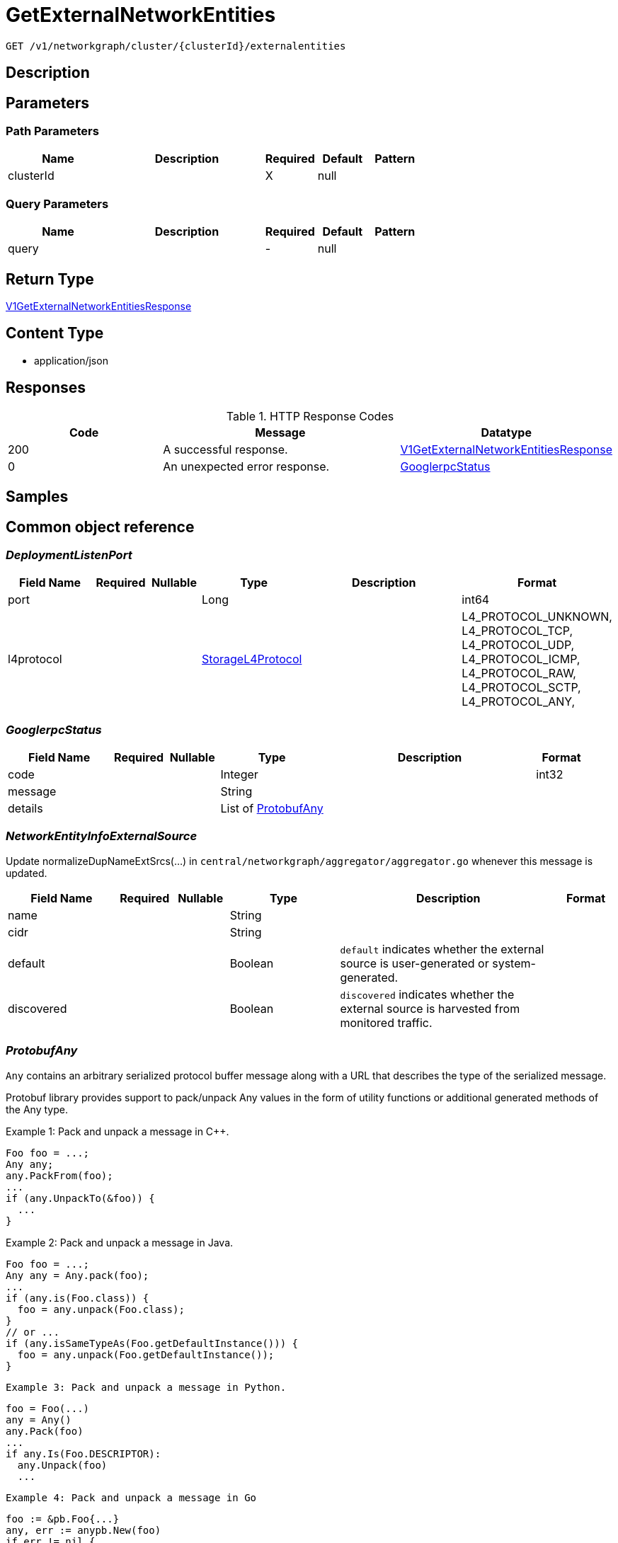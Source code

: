// Auto-generated by scripts. Do not edit.
:_mod-docs-content-type: ASSEMBLY
:context: _v1_networkgraph_cluster_clusterId_externalentities_get





[id="GetExternalNetworkEntities_{context}"]
= GetExternalNetworkEntities

:toc: macro
:toc-title:

toc::[]


`GET /v1/networkgraph/cluster/{clusterId}/externalentities`



== Description







== Parameters

=== Path Parameters

[cols="2,3,1,1,1"]
|===
|Name| Description| Required| Default| Pattern

| clusterId
|
| X
| null
|

|===




=== Query Parameters

[cols="2,3,1,1,1"]
|===
|Name| Description| Required| Default| Pattern

| query
|
| -
| null
|

|===


== Return Type

<<V1GetExternalNetworkEntitiesResponse_{context}, V1GetExternalNetworkEntitiesResponse>>


== Content Type

* application/json

== Responses

.HTTP Response Codes
[cols="2,3,1"]
|===
| Code | Message | Datatype


| 200
| A successful response.
|  <<V1GetExternalNetworkEntitiesResponse_{context}, V1GetExternalNetworkEntitiesResponse>>


| 0
| An unexpected error response.
|  <<GooglerpcStatus_{context}, GooglerpcStatus>>

|===

== Samples









ifdef::internal-generation[]
== Implementation



endif::internal-generation[]


[id="common-object-reference_{context}"]
== Common object reference



[id="DeploymentListenPort_{context}"]
=== _DeploymentListenPort_
 




[.fields-DeploymentListenPort]
[cols="2,1,1,2,4,1"]
|===
| Field Name| Required| Nullable | Type| Description | Format

| port
| 
| 
|   Long  
| 
| int64    

| l4protocol
| 
| 
|  <<StorageL4Protocol_{context}, StorageL4Protocol>>  
| 
|    L4_PROTOCOL_UNKNOWN, L4_PROTOCOL_TCP, L4_PROTOCOL_UDP, L4_PROTOCOL_ICMP, L4_PROTOCOL_RAW, L4_PROTOCOL_SCTP, L4_PROTOCOL_ANY,  

|===



[id="GooglerpcStatus_{context}"]
=== _GooglerpcStatus_
 




[.fields-GooglerpcStatus]
[cols="2,1,1,2,4,1"]
|===
| Field Name| Required| Nullable | Type| Description | Format

| code
| 
| 
|   Integer  
| 
| int32    

| message
| 
| 
|   String  
| 
|     

| details
| 
| 
|   List   of <<ProtobufAny_{context}, ProtobufAny>>
| 
|     

|===



[id="NetworkEntityInfoExternalSource_{context}"]
=== _NetworkEntityInfoExternalSource_
 

Update normalizeDupNameExtSrcs(...) in `central/networkgraph/aggregator/aggregator.go` whenever this message is updated.


[.fields-NetworkEntityInfoExternalSource]
[cols="2,1,1,2,4,1"]
|===
| Field Name| Required| Nullable | Type| Description | Format

| name
| 
| 
|   String  
| 
|     

| cidr
| 
| 
|   String  
| 
|     

| default
| 
| 
|   Boolean  
| `default` indicates whether the external source is user-generated or system-generated.
|     

| discovered
| 
| 
|   Boolean  
| `discovered` indicates whether the external source is harvested from monitored traffic.
|     

|===



[id="ProtobufAny_{context}"]
=== _ProtobufAny_
 

`Any` contains an arbitrary serialized protocol buffer message along with a
URL that describes the type of the serialized message.

Protobuf library provides support to pack/unpack Any values in the form
of utility functions or additional generated methods of the Any type.

Example 1: Pack and unpack a message in C++.

    Foo foo = ...;
    Any any;
    any.PackFrom(foo);
    ...
    if (any.UnpackTo(&foo)) {
      ...
    }

Example 2: Pack and unpack a message in Java.

    Foo foo = ...;
    Any any = Any.pack(foo);
    ...
    if (any.is(Foo.class)) {
      foo = any.unpack(Foo.class);
    }
    // or ...
    if (any.isSameTypeAs(Foo.getDefaultInstance())) {
      foo = any.unpack(Foo.getDefaultInstance());
    }

 Example 3: Pack and unpack a message in Python.

    foo = Foo(...)
    any = Any()
    any.Pack(foo)
    ...
    if any.Is(Foo.DESCRIPTOR):
      any.Unpack(foo)
      ...

 Example 4: Pack and unpack a message in Go

     foo := &pb.Foo{...}
     any, err := anypb.New(foo)
     if err != nil {
       ...
     }
     ...
     foo := &pb.Foo{}
     if err := any.UnmarshalTo(foo); err != nil {
       ...
     }

The pack methods provided by protobuf library will by default use
'type.googleapis.com/full.type.name' as the type URL and the unpack
methods only use the fully qualified type name after the last '/'
in the type URL, for example "foo.bar.com/x/y.z" will yield type
name "y.z".

==== JSON representation
The JSON representation of an `Any` value uses the regular
representation of the deserialized, embedded message, with an
additional field `@type` which contains the type URL. Example:

    package google.profile;
    message Person {
      string first_name = 1;
      string last_name = 2;
    }

    {
      "@type": "type.googleapis.com/google.profile.Person",
      "firstName": <string>,
      "lastName": <string>
    }

If the embedded message type is well-known and has a custom JSON
representation, that representation will be embedded adding a field
`value` which holds the custom JSON in addition to the `@type`
field. Example (for message [google.protobuf.Duration][]):

    {
      "@type": "type.googleapis.com/google.protobuf.Duration",
      "value": "1.212s"
    }


[.fields-ProtobufAny]
[cols="2,1,1,2,4,1"]
|===
| Field Name| Required| Nullable | Type| Description | Format

| @type
| 
| 
|   String  
| A URL/resource name that uniquely identifies the type of the serialized protocol buffer message. This string must contain at least one \"/\" character. The last segment of the URL's path must represent the fully qualified name of the type (as in `path/google.protobuf.Duration`). The name should be in a canonical form (e.g., leading \".\" is not accepted).  In practice, teams usually precompile into the binary all types that they expect it to use in the context of Any. However, for URLs which use the scheme `http`, `https`, or no scheme, one can optionally set up a type server that maps type URLs to message definitions as follows:  * If no scheme is provided, `https` is assumed. * An HTTP GET on the URL must yield a [google.protobuf.Type][]   value in binary format, or produce an error. * Applications are allowed to cache lookup results based on the   URL, or have them precompiled into a binary to avoid any   lookup. Therefore, binary compatibility needs to be preserved   on changes to types. (Use versioned type names to manage   breaking changes.)  Note: this functionality is not currently available in the official protobuf release, and it is not used for type URLs beginning with type.googleapis.com. As of May 2023, there are no widely used type server implementations and no plans to implement one.  Schemes other than `http`, `https` (or the empty scheme) might be used with implementation specific semantics.
|     

|===



[id="StorageL4Protocol_{context}"]
=== _StorageL4Protocol_
 






[.fields-StorageL4Protocol]
[cols="1"]
|===
| Enum Values

| L4_PROTOCOL_UNKNOWN
| L4_PROTOCOL_TCP
| L4_PROTOCOL_UDP
| L4_PROTOCOL_ICMP
| L4_PROTOCOL_RAW
| L4_PROTOCOL_SCTP
| L4_PROTOCOL_ANY

|===


[id="StorageNetworkEntity_{context}"]
=== _StorageNetworkEntity_
 




[.fields-StorageNetworkEntity]
[cols="2,1,1,2,4,1"]
|===
| Field Name| Required| Nullable | Type| Description | Format

| info
| 
| 
| <<StorageNetworkEntityInfo_{context}, StorageNetworkEntityInfo>>    
| 
|     

| scope
| 
| 
| <<StorageNetworkEntityScope_{context}, StorageNetworkEntityScope>>    
| 
|     

|===



[id="StorageNetworkEntityInfo_{context}"]
=== _StorageNetworkEntityInfo_
 




[.fields-StorageNetworkEntityInfo]
[cols="2,1,1,2,4,1"]
|===
| Field Name| Required| Nullable | Type| Description | Format

| type
| 
| 
|  <<StorageNetworkEntityInfoType_{context}, StorageNetworkEntityInfoType>>  
| 
|    UNKNOWN_TYPE, DEPLOYMENT, INTERNET, LISTEN_ENDPOINT, EXTERNAL_SOURCE, INTERNAL_ENTITIES,  

| id
| 
| 
|   String  
| 
|     

| deployment
| 
| 
| <<StorageNetworkEntityInfoDeployment_{context}, StorageNetworkEntityInfoDeployment>>    
| 
|     

| externalSource
| 
| 
| <<NetworkEntityInfoExternalSource_{context}, NetworkEntityInfoExternalSource>>    
| 
|     

|===



[id="StorageNetworkEntityInfoDeployment_{context}"]
=== _StorageNetworkEntityInfoDeployment_
 




[.fields-StorageNetworkEntityInfoDeployment]
[cols="2,1,1,2,4,1"]
|===
| Field Name| Required| Nullable | Type| Description | Format

| name
| 
| 
|   String  
| 
|     

| namespace
| 
| 
|   String  
| 
|     

| cluster
| 
| 
|   String  
| 
|     

| listenPorts
| 
| 
|   List   of <<DeploymentListenPort_{context}, DeploymentListenPort>>
| 
|     

|===



[id="StorageNetworkEntityInfoType_{context}"]
=== _StorageNetworkEntityInfoType_
 - INTERNAL_ENTITIES: INTERNAL_ENTITIES is for grouping all internal entities under a single network graph node






[.fields-StorageNetworkEntityInfoType]
[cols="1"]
|===
| Enum Values

| UNKNOWN_TYPE
| DEPLOYMENT
| INTERNET
| LISTEN_ENDPOINT
| EXTERNAL_SOURCE
| INTERNAL_ENTITIES

|===


[id="StorageNetworkEntityScope_{context}"]
=== _StorageNetworkEntityScope_
 




[.fields-StorageNetworkEntityScope]
[cols="2,1,1,2,4,1"]
|===
| Field Name| Required| Nullable | Type| Description | Format

| clusterId
| 
| 
|   String  
| 
|     

|===



[id="V1GetExternalNetworkEntitiesResponse_{context}"]
=== _V1GetExternalNetworkEntitiesResponse_
 




[.fields-V1GetExternalNetworkEntitiesResponse]
[cols="2,1,1,2,4,1"]
|===
| Field Name| Required| Nullable | Type| Description | Format

| entities
| 
| 
|   List   of <<StorageNetworkEntity_{context}, StorageNetworkEntity>>
| 
|     

|===



